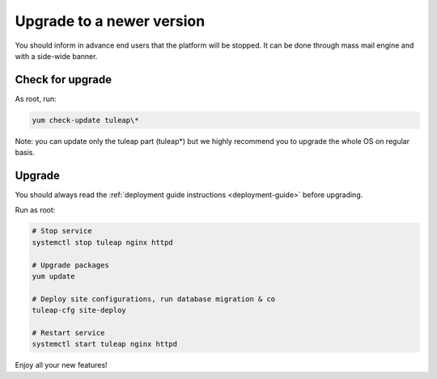 ..  _update:

Upgrade to a newer version
==========================

You should inform in advance end users that the platform will be stopped.
It can be done through mass mail engine and with a side-wide banner.

Check for upgrade
-----------------

As root, run:

.. sourcecode:: shell

    yum check-update tuleap\*


Note: you can update only the tuleap part (tuleap*) but we highly recommend you to upgrade the whole OS on regular basis.

Upgrade
-------

You should always read the :ref:`deployment guide instructions <deployment-guide>` before upgrading.

Run as root:

.. sourcecode:: shell

    # Stop service
    systemctl stop tuleap nginx httpd

    # Upgrade packages
    yum update

    # Deploy site configurations, run database migration & co
    tuleap-cfg site-deploy

    # Restart service
    systemctl start tuleap nginx httpd

Enjoy all your new features!
